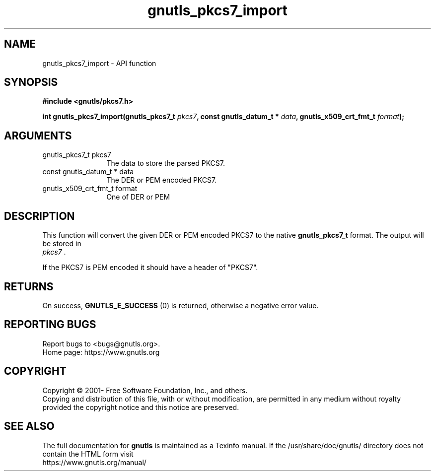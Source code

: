 .\" DO NOT MODIFY THIS FILE!  It was generated by gdoc.
.TH "gnutls_pkcs7_import" 3 "3.7.1" "gnutls" "gnutls"
.SH NAME
gnutls_pkcs7_import \- API function
.SH SYNOPSIS
.B #include <gnutls/pkcs7.h>
.sp
.BI "int gnutls_pkcs7_import(gnutls_pkcs7_t " pkcs7 ", const gnutls_datum_t * " data ", gnutls_x509_crt_fmt_t " format ");"
.SH ARGUMENTS
.IP "gnutls_pkcs7_t pkcs7" 12
The data to store the parsed PKCS7.
.IP "const gnutls_datum_t * data" 12
The DER or PEM encoded PKCS7.
.IP "gnutls_x509_crt_fmt_t format" 12
One of DER or PEM
.SH "DESCRIPTION"
This function will convert the given DER or PEM encoded PKCS7 to
the native \fBgnutls_pkcs7_t\fP format.  The output will be stored in
 \fIpkcs7\fP .

If the PKCS7 is PEM encoded it should have a header of "PKCS7".
.SH "RETURNS"
On success, \fBGNUTLS_E_SUCCESS\fP (0) is returned, otherwise a
negative error value.
.SH "REPORTING BUGS"
Report bugs to <bugs@gnutls.org>.
.br
Home page: https://www.gnutls.org

.SH COPYRIGHT
Copyright \(co 2001- Free Software Foundation, Inc., and others.
.br
Copying and distribution of this file, with or without modification,
are permitted in any medium without royalty provided the copyright
notice and this notice are preserved.
.SH "SEE ALSO"
The full documentation for
.B gnutls
is maintained as a Texinfo manual.
If the /usr/share/doc/gnutls/
directory does not contain the HTML form visit
.B
.IP https://www.gnutls.org/manual/
.PP

